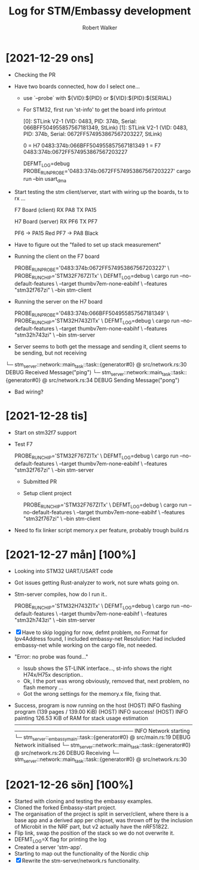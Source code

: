 # -- coding: utf-8 --

#+title: Log for STM/Embassy development
#+author: Robert Walker
#+STARTUP: overview

* [2021-12-29 ons]
:LOGBOOK:
CLOCK: [2021-12-29 ons 07:49]--[2021-12-29 ons 08:58] =>  1:09
:END:
- Checking the PR
- Have two boards connected, how do I select one...
  - use `--probe` with ${VID}:${PID} or ${VID}:${PID}:${SERIAL}
  - For STM32, first run 'st-info' to get the board info printout

    [0]: STLink V2-1 (VID: 0483, PID: 374b, Serial: 066BFF504955857567181349, StLink)
    [1]: STLink V2-1 (VID: 0483, PID: 374b, Serial: 0672FF574953867567203227, StLink)

    0 = H7 0483:374b:066BFF504955857567181349
    1 = F7 0483:374b:0672FF574953867567203227

    DEFMT_LOG=debug PROBE_RUN_PROBE='0483:374b:0672FF574953867567203227' cargo run --bin usart_dma
- Start testing the stm client/server, start with wiring up the boards, tx to rx ...

  F7 Board (client)
  RX PA8
  TX PA15

  H7 Board (server)
  RX PF6
  TX PF7

  PF6 -> PA15 Red
  PF7 -> PA8  Black

- Have to figure out the "failed to set up stack measurement"

- Running the client on the F7 board

  PROBE_RUN_PROBE='0483:374b:0672FF574953867567203227' \
  PROBE_RUN_CHIP='STM32F767ZITx' \
    DEFMT_LOG=debug \
    cargo run --no-default-features \
      --target thumbv7em-none-eabihf \
      --features "stm32f767zi" \
      --bin stm-client

- Running the server on the H7 board

  PROBE_RUN_PROBE='0483:374b:066BFF504955857567181349' \
  PROBE_RUN_CHIP='STM32H743ZITx' \
  DEFMT_LOG=debug \
  cargo run --no-default-features \
    --target thumbv7em-none-eabihf \
    --features "stm32h743zi" \
    --bin stm-server

- Server seems to both get the message and sending it, client seems to be sending, but not receiving

└─ stm_server::network::main_task::task::{generator#0} @ src/network.rs:30
DEBUG Received Message("ping")
└─ stm_server::network::main_task::task::{generator#0} @ src/network.rs:34
DEBUG Sending Message("pong")

- Bad wiring?
  


* [2021-12-28 tis]
:LOGBOOK:
CLOCK: [2021-12-28 tis 08:12]--[2021-12-28 tis 09:12] =>  1:00
:END:
- Start on stm32f7 support
- Test F7

  PROBE_RUN_CHIP='STM32F767ZITx' \
  DEFMT_LOG=debug \
  cargo run --no-default-features \
    --target thumbv7em-none-eabihf \
    --features "stm32f767zi" \
    --bin stm-server

 - Submitted PR
 - Setup client project

  PROBE_RUN_CHIP='STM32F767ZITx' \
  DEFMT_LOG=debug \
  cargo run --no-default-features \
    --target thumbv7em-none-eabihf \
    --features "stm32f767zi" \
    --bin stm-client
- Need to fix linker script memory.x per feature, probably trough build.rs

* [2021-12-27 mån] [100%]
:LOGBOOK:
CLOCK: [2021-12-27 mån 07:53]--[2021-12-27 mån 08:45] =>  0:52
:END:
- Looking into STM32 UART/USART code
- Got issues getting Rust-analyzer to work, not sure whats going on.
- Stm-server compiles, how do I run it..

  PROBE_RUN_CHIP='STM32H743ZITx' \
  DEFMT_LOG=debug \
  cargo run --no-default-features \
    --target thumbv7em-none-eabihf \
    --features "stm32h743zi" \
    --bin stm-server

- [X] Have to skip logging for now, defmt problem, no Format for Ipv4Address found, I included embassy-net
  Resolution: Had included embassy-net while working on the cargo file, not needed.
- "Error: no probe was found..."
  - lssub shows the ST-LINK interface..., st-info shows the right H74x/H75x description..
  - Ok, I the port was wrong obviously, removed that, next problem, no flash memory ...
  - Got the wrong settings for the memory.x file, fixing that.
- Success, program is now running on the host
    (HOST) INFO  flashing program (139 pages / 139.00 KiB)
    (HOST) INFO  success!
    (HOST) INFO  painting 126.53 KiB of RAM for stack usage estimation
    ────────────────────────────────────────────────────────────────────────────────
    INFO  Network starting
    └─ stm_server::_embassymain::task::{generator#0} @ src/main.rs:19
    DEBUG Network initialised
    └─ stm_server::network::main_task::task::{generator#0} @ src/network.rs:26
    DEBUG Receiving
    └─ stm_server::network::main_task::task::{generator#0} @ src/network.rs:30

* [2021-12-26 sön] [100%]
:LOGBOOK:
CLOCK: [2021-12-26 sön 09:34]--[2021-12-26 sön 10:37] =>  1:03
:END:

- Started with cloning and testing the embassy examples.
- Cloned the forked Embassy-start project.
- The organisation of the project is split in server/client, where there is a
  base app and a derived app per chipset, was thrown off by the inclusion of
  Microbit in the NRF part, but v2 actually have the nRF51822.
- Flip link, swap the position of the stack so we do not overwrite it.
- DEFMT_LOG=X flag for printing the log
- Created a server 'stm-app'.
- Starting to map out the functionality of the Nordic chip
- [X] Rewrite the stm-server/network.rs functionality.
